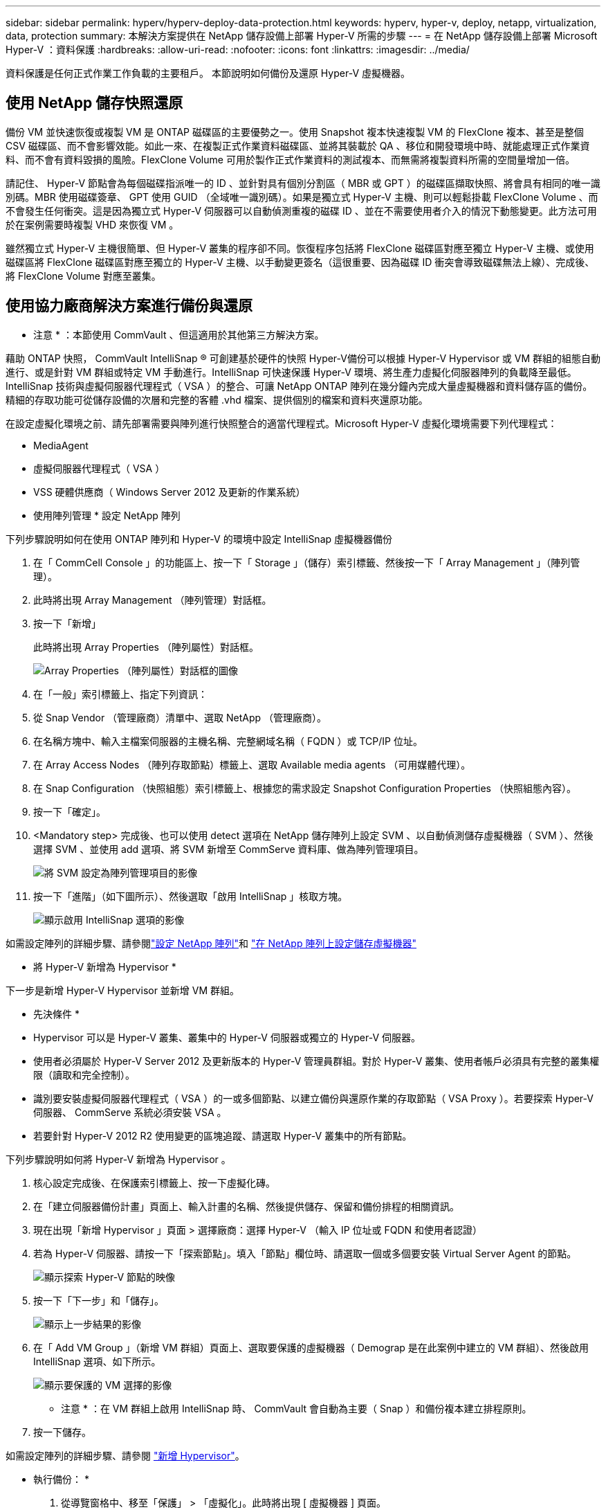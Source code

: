 ---
sidebar: sidebar 
permalink: hyperv/hyperv-deploy-data-protection.html 
keywords: hyperv, hyper-v, deploy, netapp, virtualization, data, protection 
summary: 本解決方案提供在 NetApp 儲存設備上部署 Hyper-V 所需的步驟 
---
= 在 NetApp 儲存設備上部署 Microsoft Hyper-V ：資料保護
:hardbreaks:
:allow-uri-read: 
:nofooter: 
:icons: font
:linkattrs: 
:imagesdir: ../media/


[role="lead"]
資料保護是任何正式作業工作負載的主要租戶。  本節說明如何備份及還原 Hyper-V 虛擬機器。



== 使用 NetApp 儲存快照還原

備份 VM 並快速恢復或複製 VM 是 ONTAP 磁碟區的主要優勢之一。使用 Snapshot 複本快速複製 VM 的 FlexClone 複本、甚至是整個 CSV 磁碟區、而不會影響效能。如此一來、在複製正式作業資料磁碟區、並將其裝載於 QA 、移位和開發環境中時、就能處理正式作業資料、而不會有資料毀損的風險。FlexClone Volume 可用於製作正式作業資料的測試複本、而無需將複製資料所需的空間量增加一倍。

請記住、 Hyper-V 節點會為每個磁碟指派唯一的 ID 、並針對具有個別分割區（ MBR 或 GPT ）的磁碟區擷取快照、將會具有相同的唯一識別碼。MBR 使用磁碟簽章、 GPT 使用 GUID （全域唯一識別碼）。如果是獨立式 Hyper-V 主機、則可以輕鬆掛載 FlexClone Volume 、而不會發生任何衝突。這是因為獨立式 Hyper-V 伺服器可以自動偵測重複的磁碟 ID 、並在不需要使用者介入的情況下動態變更。此方法可用於在案例需要時複製 VHD 來恢復 VM 。

雖然獨立式 Hyper-V 主機很簡單、但 Hyper-V 叢集的程序卻不同。恢復程序包括將 FlexClone 磁碟區對應至獨立 Hyper-V 主機、或使用磁碟區將 FlexClone 磁碟區對應至獨立的 Hyper-V 主機、以手動變更簽名（這很重要、因為磁碟 ID 衝突會導致磁碟無法上線）、完成後、 將 FlexClone Volume 對應至叢集。



== 使用協力廠商解決方案進行備份與還原

* 注意 * ：本節使用 CommVault 、但這適用於其他第三方解決方案。

藉助 ONTAP 快照， CommVault IntelliSnap ® 可創建基於硬件的快照
Hyper-V備份可以根據 Hyper-V Hypervisor 或 VM 群組的組態自動進行、或是針對 VM 群組或特定 VM 手動進行。IntelliSnap 可快速保護 Hyper-V 環境、將生產力虛擬化伺服器陣列的負載降至最低。IntelliSnap 技術與虛擬伺服器代理程式（ VSA ）的整合、可讓 NetApp ONTAP 陣列在幾分鐘內完成大量虛擬機器和資料儲存區的備份。精細的存取功能可從儲存設備的次層和完整的客體 .vhd 檔案、提供個別的檔案和資料夾還原功能。

在設定虛擬化環境之前、請先部署需要與陣列進行快照整合的適當代理程式。Microsoft Hyper-V 虛擬化環境需要下列代理程式：

* MediaAgent
* 虛擬伺服器代理程式（ VSA ）
* VSS 硬體供應商（ Windows Server 2012 及更新的作業系統）


* 使用陣列管理 * 設定 NetApp 陣列

下列步驟說明如何在使用 ONTAP 陣列和 Hyper-V 的環境中設定 IntelliSnap 虛擬機器備份

. 在「 CommCell Console 」的功能區上、按一下「 Storage 」（儲存）索引標籤、然後按一下「 Array Management 」（陣列管理）。
. 此時將出現 Array Management （陣列管理）對話框。
. 按一下「新增」
+
此時將出現 Array Properties （陣列屬性）對話框。

+
image:hyperv-deploy-image09.png["Array Properties （陣列屬性）對話框的圖像"]

. 在「一般」索引標籤上、指定下列資訊：
. 從 Snap Vendor （管理廠商）清單中、選取 NetApp （管理廠商）。
. 在名稱方塊中、輸入主檔案伺服器的主機名稱、完整網域名稱（ FQDN ）或 TCP/IP 位址。
. 在 Array Access Nodes （陣列存取節點）標籤上、選取 Available media agents （可用媒體代理）。
. 在 Snap Configuration （快照組態）索引標籤上、根據您的需求設定 Snapshot Configuration Properties （快照組態內容）。
. 按一下「確定」。
. <Mandatory step> 完成後、也可以使用 detect 選項在 NetApp 儲存陣列上設定 SVM 、以自動偵測儲存虛擬機器（ SVM ）、然後選擇 SVM 、並使用 add 選項、將 SVM 新增至 CommServe 資料庫、做為陣列管理項目。
+
image:hyperv-deploy-image10.png["將 SVM 設定為陣列管理項目的影像"]

. 按一下「進階」（如下圖所示）、然後選取「啟用 IntelliSnap 」核取方塊。
+
image:hyperv-deploy-image11.png["顯示啟用 IntelliSnap 選項的影像"]



如需設定陣列的詳細步驟、請參閱link:https://documentation.commvault.com/11.20/configuring_netapp_array_using_array_management.html["設定 NetApp 陣列"]和 link:https://documentation.commvault.com/11.20/configure_storage_virtual_machine_on_netapp_storage_array.html["在 NetApp 陣列上設定儲存虛擬機器"]

* 將 Hyper-V 新增為 Hypervisor *

下一步是新增 Hyper-V Hypervisor 並新增 VM 群組。

* 先決條件 *

* Hypervisor 可以是 Hyper-V 叢集、叢集中的 Hyper-V 伺服器或獨立的 Hyper-V 伺服器。
* 使用者必須屬於 Hyper-V Server 2012 及更新版本的 Hyper-V 管理員群組。對於 Hyper-V 叢集、使用者帳戶必須具有完整的叢集權限（讀取和完全控制）。
* 識別要安裝虛擬伺服器代理程式（ VSA ）的一或多個節點、以建立備份與還原作業的存取節點（ VSA Proxy ）。若要探索 Hyper-V 伺服器、 CommServe 系統必須安裝 VSA 。
* 若要針對 Hyper-V 2012 R2 使用變更的區塊追蹤、請選取 Hyper-V 叢集中的所有節點。


下列步驟說明如何將 Hyper-V 新增為 Hypervisor 。

. 核心設定完成後、在保護索引標籤上、按一下虛擬化磚。
. 在「建立伺服器備份計畫」頁面上、輸入計畫的名稱、然後提供儲存、保留和備份排程的相關資訊。
. 現在出現「新增 Hypervisor 」頁面 > 選擇廠商：選擇 Hyper-V （輸入 IP 位址或 FQDN 和使用者認證）
. 若為 Hyper-V 伺服器、請按一下「探索節點」。填入「節點」欄位時、請選取一個或多個要安裝 Virtual Server Agent 的節點。
+
image:hyperv-deploy-image12.png["顯示探索 Hyper-V 節點的映像"]

. 按一下「下一步」和「儲存」。
+
image:hyperv-deploy-image13.png["顯示上一步結果的影像"]

. 在「 Add VM Group 」（新增 VM 群組）頁面上、選取要保護的虛擬機器（ Demograp 是在此案例中建立的 VM 群組）、然後啟用 IntelliSnap 選項、如下所示。
+
image:hyperv-deploy-image14.png["顯示要保護的 VM 選擇的影像"]

+
* 注意 * ：在 VM 群組上啟用 IntelliSnap 時、 CommVault 會自動為主要（ Snap ）和備份複本建立排程原則。

. 按一下儲存。


如需設定陣列的詳細步驟、請參閱 link:https://documentation.commvault.com/2023e/essential/guided_setup_for_hyper_v.html["新增 Hypervisor"]。

* 執行備份： *

. 從導覽窗格中、移至「保護」 > 「虛擬化」。此時將出現 [ 虛擬機器 ] 頁面。
. 備份 VM 或 VM 群組。在此示範中、已選取 VM 群組。在 VM 群組的列中、按一下動作按鈕 ACTION_button 、然後選取備份。在此案例中、 nimplan 是與 Demograp 和 Demogra01 相關的計畫。
+
image:hyperv-deploy-image15.png["顯示對話方塊的影像、可選取要備份的 VM"]

. 一旦備份成功、還原點就會如畫面擷取所示。您可以從快照複本還原完整 VM 、並還原客體檔案和資料夾。
+
image:hyperv-deploy-image16.png["顯示備份還原點的影像"]

+
* 附註 * ：對於關鍵且使用率高的虛擬機器、每個 CSV 可保留較少的虛擬機器



* 執行還原作業： *

透過還原點還原完整 VM 、來賓檔案和資料夾、或虛擬磁碟檔案。

. 從導覽窗格中、移至「保護」 > 「虛擬化」、隨即出現「虛擬機器」頁面。
. 按一下 VM 群組索引標籤。
. 此時將顯示 VM 群組頁面。
. 在 VM Groups （ VM 群組）區域中、針對包含虛擬機器的 VM 群組按一下 Restore （還原）。
. 此時會出現「選取還原類型」頁面。
+
image:hyperv-deploy-image17.png["顯示備份還原類型的映像"]

. 根據所選項目、選取來賓檔案或完整虛擬機器、然後觸發還原。
+
image:hyperv-deploy-image18.png["顯示還原選項的映像"]



如需所有支援還原選項的詳細步驟、請參閱 link:https://documentation.commvault.com/2023e/essential/restores_for_hyper_v.html["Hyper-V 的還原"]。



== 進階 NetApp ONTAP 選項

NetApp SnapMirror 可實現高效的站點到站點存儲複製，從而造成災難
快速、可靠且可管理的恢復能力、以符合現今的全球企業需求。SnapMirror 可透過 LAN 和 WAN 高速複寫資料、為關鍵任務應用程式提供高資料可用度和快速恢復、並提供優異的重複資料刪除和網路壓縮功能。透過 NetApp SnapMirror 技術、災難恢復可以保護整個資料中心。磁碟區可以遞增備份到異地位置。SnapMirror 會像所需的 RPO 一樣頻繁地執行遞增的區塊型複寫。區塊層級的更新可降低頻寬和時間需求、並在 DR 站台維持資料一致性。

重要步驟是建立整個資料集的一次性基準傳輸。這是執行遞增更新之前的必要條件。此作業包括在來源建立 Snapshot 複本、以及將其參照的所有資料區塊傳輸至目的地檔案系統。初始化完成後、可能會進行排程或手動觸發的更新。每個更新只會將新的和變更的區塊從來源傳輸到目的地檔案系統。此作業包括在來源 Volume 建立 Snapshot 複本、將其與基準複本進行比較、並僅將變更的區塊傳輸至目的地 Volume 。新複本會成為下一次更新的基礎複本。由於複寫是定期的、 SnapMirror 可以整合變更的區塊、並節省網路頻寬。對寫入處理量和寫入延遲的影響最小。

完成下列步驟即可執行恢復：

. 連線至次要站台上的儲存系統。
. 打破 SnapMirror 關係。
. 將 SnapMirror 磁碟區中的 LUN 對應到次要站台上 Hyper-V 伺服器的啟動器群組（ igroup ）。
. 將 LUN 對應至 Hyper-V 叢集後、請將這些磁碟設為線上。
. 使用容錯移轉叢集 PowerShell Cmdlet 、將磁碟新增至可用的儲存設備、並將其轉換為 CSV 。
. 將 CSV 中的虛擬機器匯入 Hyper-V 管理程式、使其具有高可用度、然後將其新增至叢集。
. 開啟 VM 。

